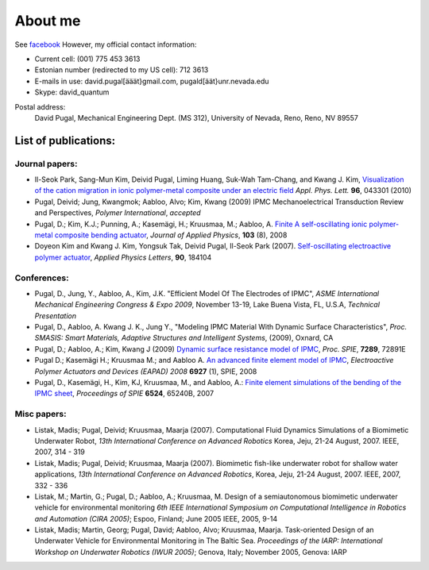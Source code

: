 ========
About me
========

See `facebook <http://www.facebook.com/david.pugal>`_ 
However, my official contact information:

* Current cell: (001) 775 453 3613
* Estonian number (redirected to my US cell): 712 3613
* E-mails in use: david.pugal[ääät}gmail.com, pugald[äät}unr.nevada.edu 
* Skype: david_quantum 

Postal address:
	David Pugal, Mechanical Engineering Dept. (MS 312), University of Nevada, Reno,	Reno, NV 89557

List of publications:
---------------------

Journal papers:
^^^^^^^^^^^^^^^

* Il-Seok Park, Sang-Mun Kim, Deivid Pugal, Liming Huang, Suk-Wah Tam-Chang, and Kwang J. Kim, `Visualization of the cation migration in ionic polymer-metal composite under an electric field <http://dx.doi.org/10.1063/1.3293290>`_ *Appl. Phys. Lett.* **96**, 043301 (2010)
* Pugal, Deivid; Jung, Kwangmok; Aabloo, Alvo; Kim, Kwang (2009) IPMC Mechanoelectrical Transduction Review and Perspectives, *Polymer International*, *accepted*
* Pugal, D.; Kim, K.J.; Punning, A.; Kasemägi, H.; Kruusmaa, M.; Aabloo, A. `Finite A self-oscillating ionic polymer-metal composite bending actuator <http://dx.doi.org/10.1063/1.2903478>`_, *Journal of Applied Physics*, **103** (8), 2008
* Doyeon Kim and Kwang J. Kim, Yongsuk Tak, Deivid Pugal, Il-Seok Park (2007). `Self-oscillating electroactive polymer actuator <http://dx.doi.org/10.1063/1.2735931>`_, *Applied Physics Letters*, **90**, 184104


Conferences:
^^^^^^^^^^^^
* Pugal, D., Jung, Y., Aabloo, A., Kim, J.K. "Efficient Model Of The Electrodes of IPMC", *ASME International Mechanical Engineering Congress & Expo 2009*, November 13-19, Lake Buena Vista, FL, U.S.A, *Technical Presentation*
* Pugal, D., Aabloo, A. Kwang J. K., Jung Y., "Modeling IPMC Material With Dynamic Surface Characteristics", *Proc. SMASIS: Smart Materials, Adaptive Structures and Intelligent Systems*, (2009), Oxnard, CA 
* Pugal, D.; Aabloo, A.; Kim, Kwang J (2009) `Dynamic surface resistance model of IPMC <http://dx.doi.org/10.1117/12.815824>`_, *Proc. SPIE*, **7289**, 72891E 
* Pugal D.; Kasemägi H.; Kruusmaa M.; and Aabloo A. `An advanced finite element model of IPMC <http://dx.doi.org/10.1117/12.776610>`_, *Electroactive Polymer Actuators and Devices (EAPAD) 2008* **6927** (1), SPIE, 2008
* Pugal, D., Kasemägi, H., Kim, KJ, Kruusmaa, M., and Aabloo, A.: `Finite element simulations of the bending of the IPMC sheet <http://dx.doi.org/10.1117/12.715966>`_, *Proceedings of SPIE* **6524**, 65240B, 2007  

Misc papers:
^^^^^^^^^^^^

* Listak, Madis; Pugal, Deivid; Kruusmaa, Maarja (2007). Computational Fluid Dynamics Simulations of a Biomimetic Underwater Robot, *13th International Conference on Advanced Robotics*  Korea, Jeju, 21-24 August, 2007. IEEE, 2007, 314 - 319
* Listak, Madis; Pugal, Deivid; Kruusmaa, Maarja (2007). Biomimetic fish-like underwater robot for shallow water applications, *13th International Conference on Advanced Robotics*, Korea, Jeju, 21-24 August, 2007. IEEE, 2007, 332 - 336
* Listak, M.; Martin, G.; Pugal, D.; Aabloo, A.; Kruusmaa, M. Design of a semiautonomous biomimetic underwater vehicle for environmental monitoring *6th IEEE International Symposium on Computational Intelligence in Robotics and Automation (CIRA 2005)*; Espoo, Finland; June 2005 IEEE, 2005, 9-14
* Listak, Madis; Martin, Georg; Pugal, David; Aabloo, Alvo; Kruusmaa, Maarja. Task-oriented Design of an Underwater Vehicle for Environmental Monitoring in The Baltic Sea. *Proceedings of the IARP: International Workshop on Underwater Robotics (IWUR 2005)*; Genova, Italy; November 2005, Genova: IARP

